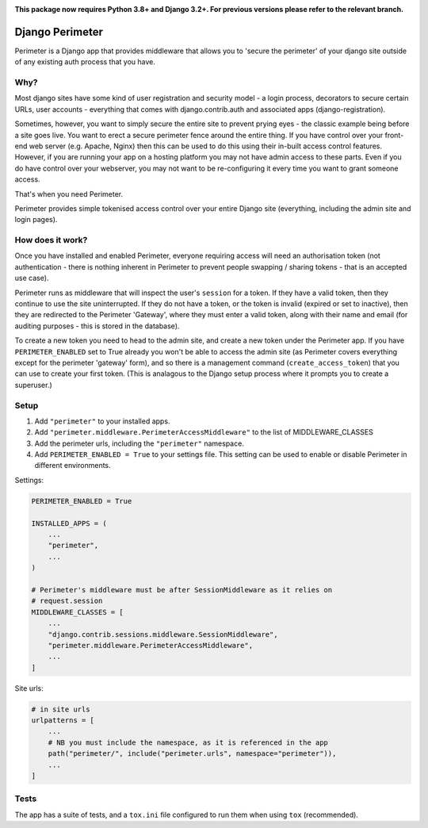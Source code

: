 .. image:: https://badge.fury.io/py/django-perimeter.svg
    :target: https://badge.fury.io/py/django-perimeter

.. image:: https://travis-ci.org/yunojuno/django-perimeter.svg?branch=master
    :target: https://travis-ci.org/yunojuno/django-perimeter

**This package now requires Python 3.8+ and Django 3.2+. For previous versions please refer to the relevant branch.**

Django Perimeter
================

Perimeter is a Django app that provides middleware that allows you to 'secure the perimeter' of your django site outside of any existing auth process that you have.

Why?
----

Most django sites have some kind of user registration and security model - a login process, decorators to secure certain URLs, user accounts - everything that comes with django.contrib.auth and associated apps (django-registration).

Sometimes, however, you want to simply secure the entire site to prevent prying eyes - the classic example being before a site goes live. You want to erect a secure perimeter fence around the entire thing. If you have control over your front-end web server (e.g. Apache, Nginx) then this can be used to do this using their in-built access control features. However, if you are running your app on a hosting platform you may not have admin access to these parts. Even if you do have control over your webserver, you may not want to be re-configuring it every time you want to grant someone access.

That's when you need Perimeter.

Perimeter provides simple tokenised access control over your entire Django site (everything, including the admin site and login pages).

How does it work?
-----------------

Once you have installed and enabled Perimeter, everyone requiring access will need an authorisation token (not authentication - there is nothing inherent in Perimeter to prevent people swapping / sharing tokens - that is an accepted use case).

Perimeter runs as middleware that will inspect the user's ``session`` for a
token. If they have a valid token, then they continue to use the site uninterrupted. If they do not have a token, or the token is invalid (expired or set to inactive), then they are redirected to the Perimeter 'Gateway', where they must enter a valid token, along with their name and email (for auditing purposes - this is stored in the database).

To create a new token you need to head to the admin site, and create a new token under the Perimeter app. If you have ``PERIMETER_ENABLED`` set to True already you won't be able to access the admin site (as Perimeter covers everything except for the perimeter 'gateway' form), and so there is a management command (``create_access_token``) that you can use to create your first token. (This is analagous to the Django setup process where it prompts you to create a superuser.)

Setup
-----

1. Add ``"perimeter"`` to your installed apps.
2. Add ``"perimeter.middleware.PerimeterAccessMiddleware"`` to the list of MIDDLEWARE_CLASSES
3. Add the perimeter urls, including the ``"perimeter"`` namespace.
4. Add ``PERIMETER_ENABLED = True`` to your settings file. This setting can be used to enable or disable Perimeter in different environments.


Settings:

.. code:: python

    PERIMETER_ENABLED = True

    INSTALLED_APPS = (
        ...
        "perimeter",
        ...
    )

    # Perimeter's middleware must be after SessionMiddleware as it relies on
    # request.session
    MIDDLEWARE_CLASSES = [
        ...
        "django.contrib.sessions.middleware.SessionMiddleware",
        "perimeter.middleware.PerimeterAccessMiddleware",
        ...
    ]

Site urls:

.. code:: python

    # in site urls
    urlpatterns = [
        ...
        # NB you must include the namespace, as it is referenced in the app
        path("perimeter/", include("perimeter.urls", namespace="perimeter")),
        ...
    ]

Tests
-----

The app has a suite of tests, and a ``tox.ini`` file configured to run them when using ``tox`` (recommended).
